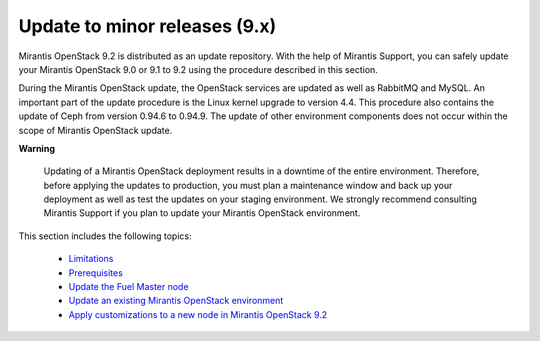 .. _update-from-9-to-9-2:

==============================
Update to minor releases (9.x)
==============================

Mirantis OpenStack 9.2 is distributed as an update repository. With the help
of Mirantis Support, you can safely update your Mirantis OpenStack 9.0 or 9.1
to 9.2 using the procedure described in this section.

During the Mirantis OpenStack update, the OpenStack services are updated
as well as RabbitMQ and MySQL. An important part of the update procedure
is the Linux kernel upgrade to version 4.4. This procedure also contains
the update of Ceph from version 0.94.6 to 0.94.9. The update of other
environment components does not occur within the scope of Mirantis OpenStack
update.

**Warning**

    Updating of a Mirantis OpenStack deployment results in a downtime
    of the entire environment. Therefore, before applying the
    updates to production, you must plan a maintenance window and
    back up your deployment as well as test the updates on your
    staging environment. We strongly recommend consulting
    Mirantis Support if you plan to update your
    Mirantis OpenStack environment.

This section includes the following topics:

  - Limitations_
  - `Prerequisites`_
  - `Update the Fuel Master node`_
  - `Update an existing Mirantis OpenStack environment`_
  - `Apply customizations to a new node in Mirantis OpenStack 9.2`_

.. _Limitations: update-product/update-limitations-9-2.rst
.. _`Prerequisites`: update-product/update-prerequisites-9-2.rst
.. _`Update the Fuel Master node`: update-product/update-master-9-2.rst
.. _`Update an existing Mirantis OpenStack environment`: update-product/update-env-9-2.rst
.. _`Apply customizations to a new node in Mirantis OpenStack 9.2`: update-product/customize-new-node-9-2.rst
